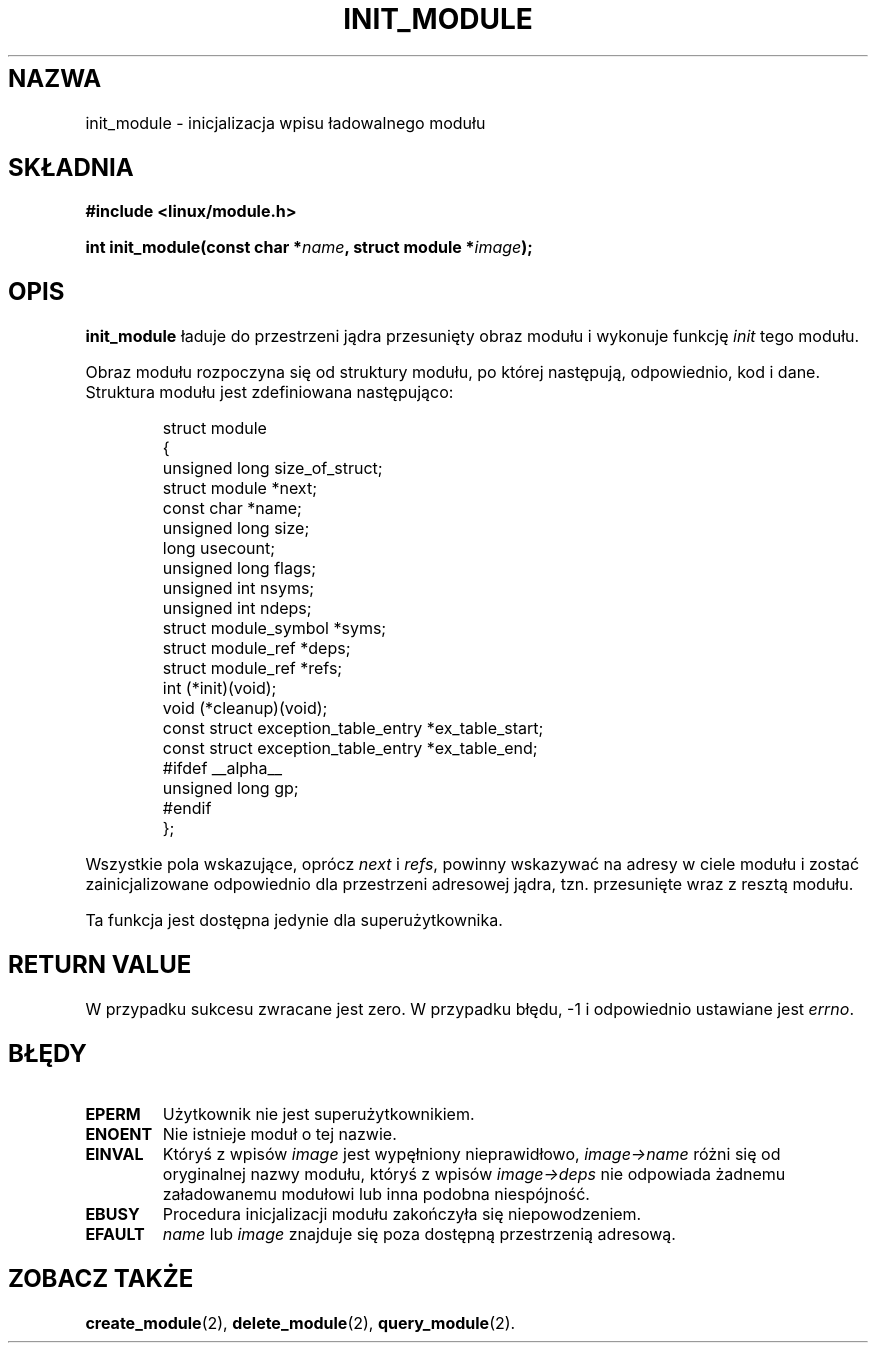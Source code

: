 .\" Copyright (C) 1996 Free Software Foundation, Inc.
.\" This file is distributed according to the GNU General Public License.
.\" See the file COPYING in the top level source directory for details.
.\" $ Id: init_module.2 1.1 Fri, 05 Jan 2001 12:45:19 +1100 kaos $
.\"
.\" $Id: init_module.2,v 1.2 2001/11/13 13:43:01 ankry Exp $
.\"
.TH INIT_MODULE 2 "26 grudnia 1996" "Linux 2.1.17" "Wsparcie dla modułów"
.SH NAZWA	
init_module \- inicjalizacja wpisu ładowalnego modułu
.SH SKŁADNIA
.nf
.B #include <linux/module.h>
.sp
.BI "int init_module(const char *" name ", struct module *" image );
.fi
.SH OPIS
.B init_module
ładuje do przestrzeni jądra przesunięty obraz modułu i wykonuje funkcję
\fIinit\fP tego modułu.
.PP
Obraz modułu rozpoczyna się od struktury modułu, po której następują,
odpowiednio, kod i dane. Struktura modułu jest zdefiniowana następująco:
.PP
.RS
.nf
struct module
{
  unsigned long size_of_struct;
  struct module *next;
  const char *name;
  unsigned long size;
  long usecount;
  unsigned long flags;
  unsigned int nsyms;
  unsigned int ndeps;
  struct module_symbol *syms;
  struct module_ref *deps;
  struct module_ref *refs;
  int (*init)(void);
  void (*cleanup)(void);
  const struct exception_table_entry *ex_table_start;
  const struct exception_table_entry *ex_table_end;
#ifdef __alpha__
  unsigned long gp;
#endif
};
.fi
.RE
.PP
Wszystkie pola wskazujące, oprócz \fInext\fP i \fIrefs\fP, powinny wskazywać
na adresy w ciele modułu i zostać zainicjalizowane odpowiednio dla
przestrzeni adresowej jądra, tzn. przesunięte wraz z resztą modułu.
.PP
Ta funkcja jest dostępna jedynie dla superużytkownika.
.SH "RETURN VALUE"
W przypadku sukcesu zwracane jest zero. W przypadku błędu, \-1 i odpowiednio
ustawiane jest \fIerrno\fP.
.SH BŁĘDY
.TP
.B EPERM
Użytkownik nie jest superużytkownikiem.
.TP
.B ENOENT
Nie istnieje moduł o tej nazwie.
.TP
.B EINVAL
Któryś z wpisów \fIimage\fP jest wypęłniony nieprawidłowo, \fIimage->name\fP
różni się od oryginalnej nazwy modułu, któryś z wpisów \fIimage->deps\fP nie
odpowiada żadnemu załadowanemu modułowi lub inna podobna niespójność.
.TP
.B EBUSY
Procedura inicjalizacji modułu zakończyła się niepowodzeniem.
.TP
.B EFAULT
\fIname\fP lub \fIimage\fP
znajduje się poza dostępną przestrzenią adresową.
.SH "ZOBACZ TAKŻE"
.BR create_module "(2), " delete_module "(2), " query_module "(2)."

